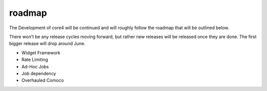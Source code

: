 #######
roadmap
#######

The Development of core4 will be continued and will roughly follow the roadmap
that will be outlined below.

There won't be any release cycles moving forward, but rather new releases will
be released once they are done. The first bigger release will drop around June.

- Widget Framework
- Rate Limiting
- Ad-Hoc Jobs
- Job dependency
- Overhauled Comoco